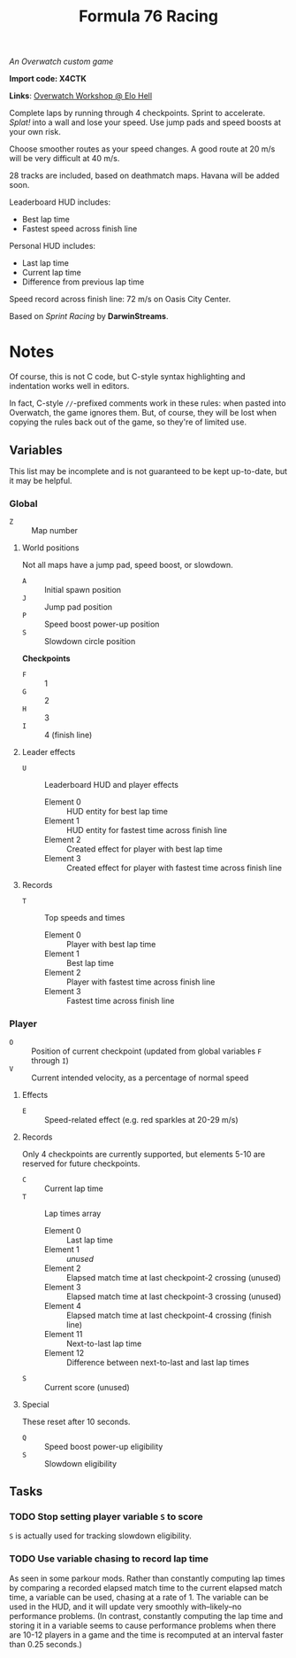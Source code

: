 #+TITLE: Formula 76 Racing

/An Overwatch custom game/

*Import code: X4CTK*

*Links*: [[https://workshop.elohell.gg/t4GRDzr2u/Formula_76_Racing][Overwatch Workshop @ Elo Hell]]

Complete laps by running through 4 checkpoints. Sprint to accelerate. /Splat!/ into a wall and lose your speed. Use jump pads and speed boosts at your own risk.

Choose smoother routes as your speed changes. A good route at 20 m/s will be very difficult at 40 m/s.

28 tracks are included, based on deathmatch maps. Havana will be added soon.

Leaderboard HUD includes:

+  Best lap time 
+  Fastest speed across finish line

Personal HUD includes:

+  Last lap time
+  Current lap time
+  Difference from previous lap time

Speed record across finish line: 72 m/s on Oasis City Center.

Based on /Sprint Racing/ by *DarwinStreams*.

* Notes

Of course, this is not C code, but C-style syntax highlighting and indentation works well in editors.  

In fact, C-style =//=-prefixed comments work in these rules: when pasted into Overwatch, the game ignores them.  But, of course, they will be lost when copying the rules back out of the game, so they're of limited use.

** Variables

This list may be incomplete and is not guaranteed to be kept up-to-date, but it may be helpful.

*** Global

+ =Z= :: Map number

**** World positions

Not all maps have a jump pad, speed boost, or slowdown.

+  =A= :: Initial spawn position
+  =J= :: Jump pad position
+  =P= :: Speed boost power-up position
+  =S= :: Slowdown circle position

*Checkpoints*
+  =F= :: 1
+  =G= :: 2
+  =H= :: 3
+  =I= :: 4 (finish line)

**** Leader effects

+  =U= :: Leaderboard HUD and player effects
     -  Element 0 :: HUD entity for best lap time
     -  Element 1 :: HUD entity for fastest time across finish line
     -  Element 2 :: Created effect for player with best lap time
     -  Element 3 :: Created effect for player with fastest time across finish line

**** Records

+  =T= :: Top speeds and times
     -  Element 0 :: Player with best lap time
     -  Element 1 :: Best lap time
     -  Element 2 :: Player with fastest time across finish line
     -  Element 3 :: Fastest time across finish line

*** Player

+  =O= :: Position of current checkpoint (updated from global variables =F= through =I=)
+  =V= :: Current intended velocity, as a percentage of normal speed

**** Effects

+ =E= :: Speed-related effect (e.g. red sparkles at 20-29 m/s)

**** Records

Only 4 checkpoints are currently supported, but elements 5-10 are reserved for future checkpoints.

+  =C= :: Current lap time
+  =T= :: Lap times array
     -  Element 0 :: Last lap time
     -  Element 1 :: /unused/
     -  Element 2 :: Elapsed match time at last checkpoint-2 crossing (unused)
     -  Element 3 :: Elapsed match time at last checkpoint-3 crossing (unused)
     -  Element 4 :: Elapsed match time at last checkpoint-4 crossing (finish line)
     -  Element 11 :: Next-to-last lap time
     -  Element 12 :: Difference between next-to-last and last lap times
+  =S= :: Current score (unused)

**** Special

These reset after 10 seconds.

+  =Q= :: Speed boost power-up eligibility
+  =S= :: Slowdown eligibility

** Tasks

*** TODO Stop setting player variable =S= to score

=S= is actually used for tracking slowdown eligibility.

*** TODO Use variable chasing to record lap time

As seen in some parkour mods.  Rather than constantly computing lap times by comparing a recorded elapsed match time to the current elapsed match time, a variable can be used, chasing at a rate of 1.  The variable can be used in the HUD, and it will update very smoothly with--likely--no performance problems.  (In contrast, constantly computing the lap time and storing it in a variable seems to cause performance problems when there are 10-12 players in a game and the time is recomputed at an interval faster than 0.25 seconds.)

